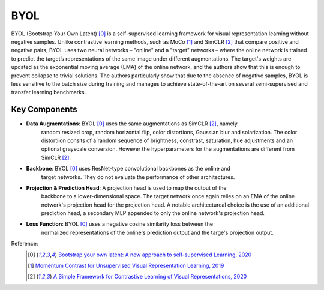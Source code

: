 .. _byol:

BYOL
====

BYOL (Bootstrap Your Own Latent) [0]_ is a self-supervised learning framework for visual 
representation learning without negative samples. Unlike contrastive learning methods, 
such as MoCo [1]_ and SimCLR [2]_ that compare positive and negative pairs, BYOL uses 
two neural networks – "online" and a "target" networks – where the online network is 
trained to predict the target’s representations of the same image under different 
augmentations. The target's weights are updated as the exponential moving average 
(EMA) of the online network, and the authors show that this is enough to prevent 
collapse to trivial solutions. The authors particularly show that due to the absence
of negative samples, BYOL is less sensitive to the batch size during training and manages
to achieve state-of-the-art on several semi-supervised and transfer learning benchmarks.

Key Components
--------------

- **Data Augmentations**: BYOL [0]_ uses the same augmentations as SimCLR [2]_, namely
    random resized crop, random horizontal flip, color distortions, Gaussian blur and
    solarization. The color distortiion consits of a random sequence of brightness,
    constrast, saturation, hue adjustments and an optional grayscale conversion. However
    the hyperparameters for the augmentations are different from SimCLR [2]_.
- **Backbone**: BYOL [0]_ uses ResNet-type convolutional backbones as the online and
    target networks. They do not evaluate the performance of other architectures.
- **Projection & Prediction Head**: A projection head is used to map the output of the
    backbone to a lower-dimensional space. The target network once again relies on an
    EMA of the online network's projection head for the projection head. A notable
    architectureal choice is the use of an additional prediction head, a secondary MLP
    appended to only the online network's projection head.
- **Loss Function**: BYOL [0]_ uses a negative cosine similarity loss between the
    normalized representations of the online's prediction output and the targe's
    projection output.


Reference:
    .. [0] `Bootstrap your own latent: A new approach to self-supervised Learning, 2020 <https://arxiv.org/abs/2006.07733>`_
    .. [1] `Momentum Contrast for Unsupervised Visual Representation Learning, 2019 <https://arxiv.org/abs/1911.05722>`_
    .. [2] `A Simple Framework for Contrastive Learning of Visual Representations, 2020 <https://arxiv.org/abs/2002.05709>`_


.. tabs::

    .. tab:: PyTorch

        .. image:: https://img.shields.io/badge/Open%20in%20Colab-blue?logo=googlecolab&label=%20&labelColor=5c5c5c
            :target: https://colab.research.google.com/github/lightly-ai/lightly/blob/master/examples/notebooks/pytorch/byol.ipynb

        This example can be run from the command line with::

            python lightly/examples/pytorch/byol.py

        .. literalinclude:: ../../../examples/pytorch/byol.py

    .. tab:: Lightning

        .. image:: https://img.shields.io/badge/Open%20in%20Colab-blue?logo=googlecolab&label=%20&labelColor=5c5c5c
            :target: https://colab.research.google.com/github/lightly-ai/lightly/blob/master/examples/notebooks/pytorch_lightning/byol.ipynb

        This example can be run from the command line with::

            python lightly/examples/pytorch_lightning/byol.py

        .. literalinclude:: ../../../examples/pytorch_lightning/byol.py

    .. tab:: Lightning Distributed

        .. image:: https://img.shields.io/badge/Open%20in%20Colab-blue?logo=googlecolab&label=%20&labelColor=5c5c5c
            :target: https://colab.research.google.com/github/lightly-ai/lightly/blob/master/examples/notebooks/pytorch_lightning_distributed/byol.ipynb

        This example runs on multiple gpus using Distributed Data Parallel (DDP)
        training with Pytorch Lightning. At least one GPU must be available on 
        the system. The example can be run from the command line with::

            python lightly/examples/pytorch_lightning_distributed/byol.py

        The model differs in the following ways from the non-distributed
        implementation:

        - Distributed Data Parallel is enabled
        - Synchronized Batch Norm is used in place of standard Batch Norm

        Note that Synchronized Batch Norm is optional and the model can also be 
        trained without it. Without Synchronized Batch Norm the batch norm for 
        each GPU is only calculated based on the features on that specific GPU.

        .. literalinclude:: ../../../examples/pytorch_lightning_distributed/byol.py
